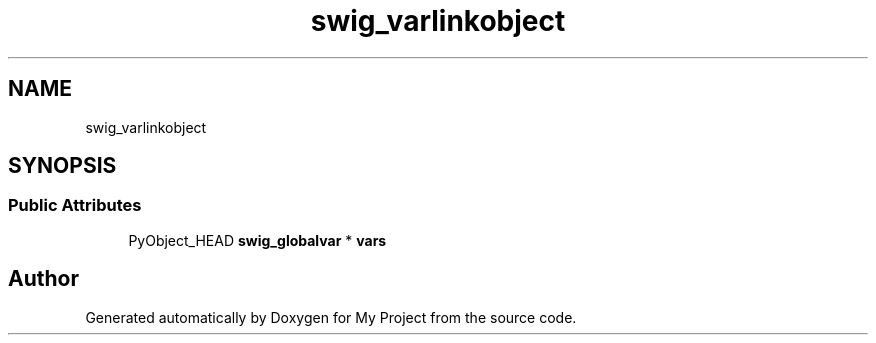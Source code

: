 .TH "swig_varlinkobject" 3 "Wed Feb 1 2023" "Version Version 0.0" "My Project" \" -*- nroff -*-
.ad l
.nh
.SH NAME
swig_varlinkobject
.SH SYNOPSIS
.br
.PP
.SS "Public Attributes"

.in +1c
.ti -1c
.RI "PyObject_HEAD \fBswig_globalvar\fP * \fBvars\fP"
.br
.in -1c

.SH "Author"
.PP 
Generated automatically by Doxygen for My Project from the source code\&.
